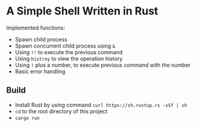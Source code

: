 * A Simple Shell Written in Rust
Implemented functions:
- Spawn child process
- Spawn concurrent child process using ~&~
- Using ~!!~ to execute the previous command
- Using ~histroy~ to view the operation history
- Using ~!~ plus a number, to execute previous command with the number
- Basic error handling
** Build
- Install Rust by using command ~curl https://sh.rustup.rs -sSf | sh~
- ~cd~ to the root directory of this project
- ~cargo run~
